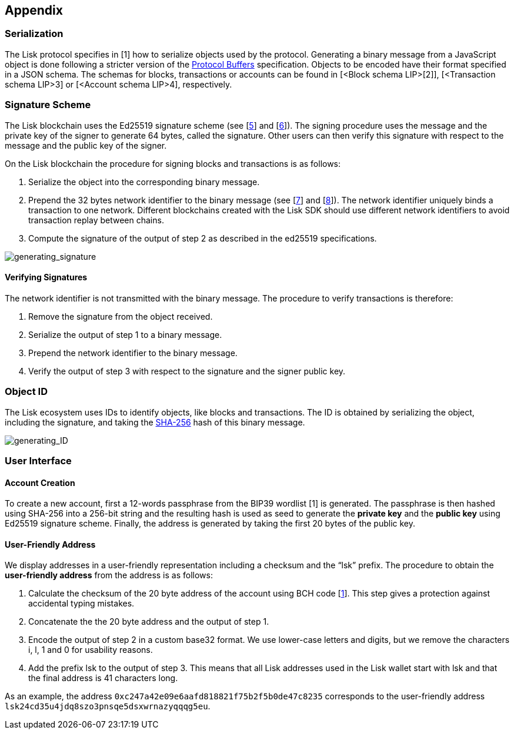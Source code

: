 == Appendix


=== [#index-serialization-1]#Serialization#
The Lisk protocol specifies in [1] how to serialize objects used by the protocol. Generating a binary message from a JavaScript object is done following a stricter version of the https://developers.google.com/protocol-buffers/docs/encoding[Protocol Buffers] specification. Objects to be encoded have their format specified in a JSON schema. The schemas for blocks, transactions or accounts can be found in [<Block schema LIP>[2]], [<Transaction schema LIP>3] or [<Account schema LIP>4], respectively.


=== Signature Scheme
The Lisk blockchain uses the Ed25519 signature scheme (see [https://en.wikipedia.org/wiki/Digital_signature[5]] and [https://ed25519.cr.yp.to/[6]]). The signing procedure uses the message and the private key of the signer to generate 64 bytes, called the signature. Other users can then verify this signature with respect to the message and the public key of the signer.

On the Lisk blockchain the procedure for signing blocks and transactions is as follows:

. Serialize the object into the corresponding binary message.
. Prepend the 32 bytes network identifier to the binary message (see [https://github.com/LiskHQ/lips/blob/master/proposals/lip-0009.md#specification[7]] and [https://github.com/LiskHQ/lips/blob/master/proposals/lip-0024.md#update-to-the-block-header-signing-procedure[8]]). The network identifier  uniquely binds a transaction to one network. Different blockchains created with the Lisk SDK should use different network identifiers to avoid transaction replay between chains.
. Compute the signature of the output of step 2 as described in the ed25519 specifications.

image::../assets/images/generating_signature.png[generating_signature]

==== Verifying Signatures
The network identifier is not transmitted with the binary message. The procedure to verify transactions is therefore:

. Remove the signature from the object received.
. Serialize the output of step 1 to a binary message.
. Prepend the network identifier to the binary message.
. Verify the output of step 3 with respect to the signature and the signer public key.


=== Object ID
The Lisk ecosystem uses IDs to identify objects, like blocks and transactions. The ID is obtained by serializing the object, including the signature, and taking the https://en.wikipedia.org/wiki/SHA-2[SHA-256] hash of this binary message.

image::../assets/images/generating_ID.png[generating_ID]


=== User Interface


==== Account Creation
To create a new account, first a 12-words passphrase from the BIP39 wordlist [1] is generated. The passphrase is then hashed using SHA-256 into a 256-bit string and the resulting hash is used as seed to generate the [#index-private_key-1]#*private key*# and the [#index-public_key-1]#*public key*# using Ed25519 signature scheme. Finally, the [#index-address-1]#address# is generated by taking the first 20 bytes of the public key.


==== User-Friendly Address
We display addresses in a user-friendly representation including a checksum and the “lsk” prefix. The procedure to obtain the [#index-user_friendly_address-1]#*user-friendly address*# from the address is as follows:

. Calculate the checksum of the 20 byte address of the account using BCH code [https://github.com/bitcoin/bips/blob/master/bip-0173.mediawiki[1]]. This step gives a protection against accidental typing mistakes.
. Concatenate the the 20 byte address and the output of step 1.
. Encode the output of step 2 in a custom base32 format. We use lower-case letters and digits, but we remove the characters i, l, 1 and 0 for usability reasons.
. Add the prefix lsk to the output of step 3. This means that all Lisk addresses used in the Lisk wallet start with lsk and that the final address is 41 characters long. 

As an example, the address `0xc247a42e09e6aafd818821f75b2f5b0de47c8235` corresponds to the user-friendly address `lsk24cd35u4jdq8szo3pnsqe5dsxwrnazyqqqg5eu`.


